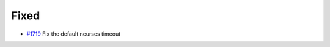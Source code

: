 .. _#1719: https://github.com/fox0430/moe/pull/1719
.. A new scriv changelog fragment.
..
.. Uncomment the header that is right (remove the leading dots).
..
.. Added
.. .....
..
.. - A bullet item for the Added category.
..
.. Changed
.. .......
..
.. - A bullet item for the Changed category.
..
.. Deprecated
.. ..........
..
.. - A bullet item for the Deprecated category.

Fixed
.....

- `#1719`_ Fix the default ncurses timeout

.. Removed
.. .......
..
.. - A bullet item for the Removed category.
..
.. Security
.. ........
..
.. - A bullet item for the Security category.
..
